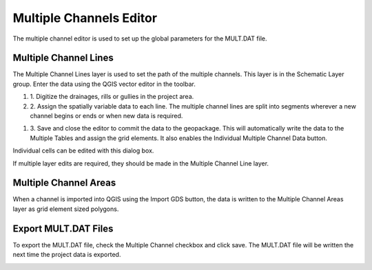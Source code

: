 Multiple Channels Editor
========================


The multiple channel editor is used to set up the global parameters for the MULT.DAT file.

.. image:: ../../img/Multiple-Channel-Editor/mutipl002.png


Multiple Channel Lines
----------------------

The Multiple Channel Lines layer is used to set the path of the multiple channels.
This layer is in the Schematic Layer group.
Enter the data using the QGIS vector editor in the toolbar.

.. image:: ../../img/Multiple-Channel-Editor/mutipl003.png


.. image:: ../../img/Multiple-Channel-Editor/mutipl004.png


#. 1. Digitize the drainages,
   rills or gullies in the project area.
   |mutipl009|



#. 2. Assign the spatially variable data to each line.
   The multiple channel lines are split into segments wherever a new channel begins or ends or when new data is required.

.. image:: ../../img/Multiple-Channel-Editor/mutipl005.png
 

#. 3. Save and close the editor to commit the data to the geopackage.
   This will automatically write the data to the Multiple Tables and assign the grid elements.
   It also enables the Individual Multiple Channel Data button.

.. image:: ../../img/Multiple-Channel-Editor/mutipl006.png


Individual cells can be edited with this dialog box.

.. image:: ../../img/Multiple-Channel-Editor/mutipl007.png


If multiple layer edits are required, they should be made in the Multiple Channel Line layer.



Multiple Channel Areas
----------------------

When a channel is imported into QGIS using the Import GDS button, the data is written to the Multiple Channel Areas layer as grid element sized
polygons.

Export MULT.DAT Files
----------------------

To export the MULT.DAT file, check the Multiple Channel checkbox and click save.
The MULT.DAT file will be written the next time the project data is exported.

.. image:: ../../img/Multiple-Channel-Editor/mutipl008.png


.. |mutipl009| image:: ../../img/Multiple-Channel-Editor/mutipl009.png

